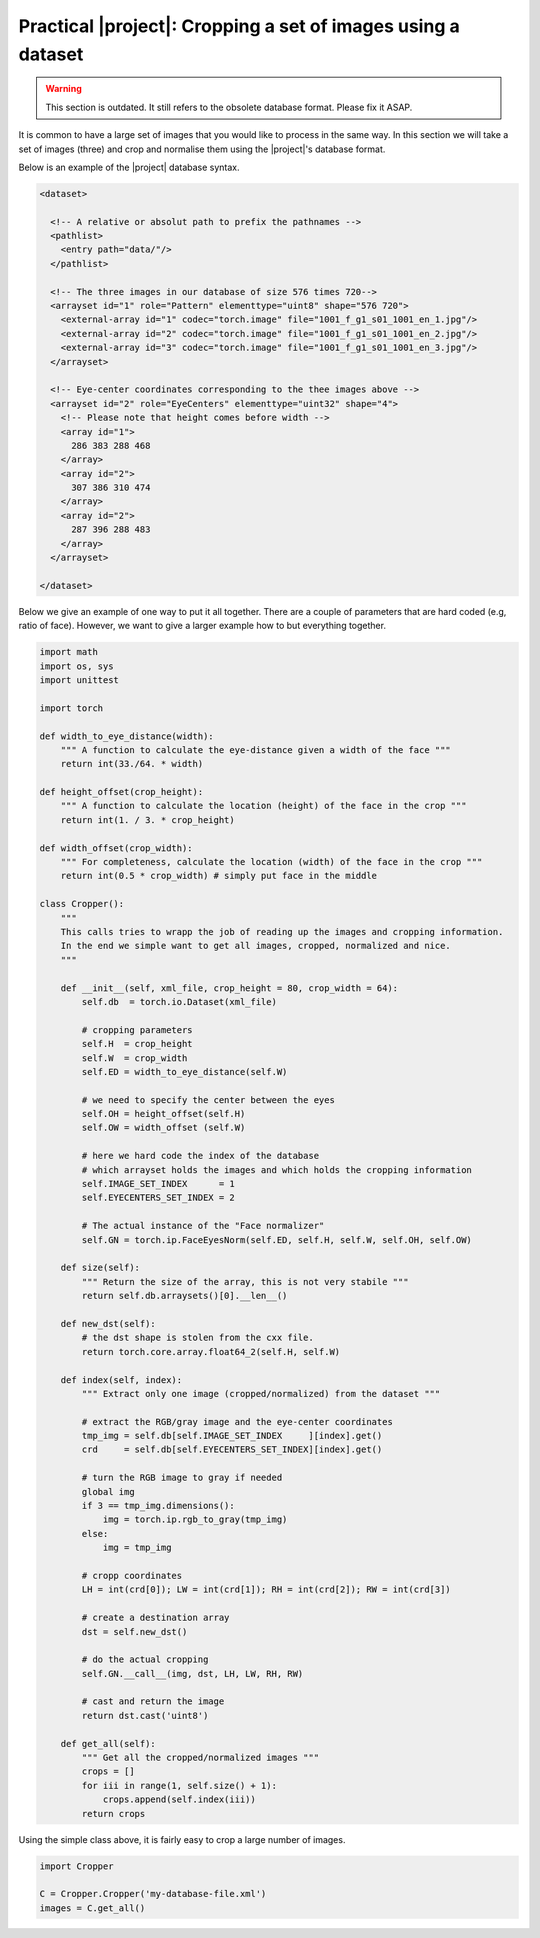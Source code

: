 .. _practical-cropping-images:

================================================================
 Practical |project|: Cropping a set of images using a dataset
================================================================

.. warning::

  This section is outdated. It still refers to the obsolete database format.
  Please fix it ASAP.

It is common to have a large set of images that you would like to process in
the same way. In this section we will take a set of images (three) and crop
and normalise them using the |project|'s database format.

Below is an example of the |project| database syntax.

.. code-block:: xml
  
   <dataset>

     <!-- A relative or absolut path to prefix the pathnames -->
     <pathlist>
       <entry path="data/"/>
     </pathlist>

     <!-- The three images in our database of size 576 times 720-->
     <arrayset id="1" role="Pattern" elementtype="uint8" shape="576 720">
       <external-array id="1" codec="torch.image" file="1001_f_g1_s01_1001_en_1.jpg"/>
       <external-array id="2" codec="torch.image" file="1001_f_g1_s01_1001_en_2.jpg"/>
       <external-array id="3" codec="torch.image" file="1001_f_g1_s01_1001_en_3.jpg"/>
     </arrayset>

     <!-- Eye-center coordinates corresponding to the thee images above -->
     <arrayset id="2" role="EyeCenters" elementtype="uint32" shape="4">
       <!-- Please note that height comes before width -->
       <array id="1">
         286 383 288 468
       </array>
       <array id="2">
         307 386 310 474 
       </array>
       <array id="2">
         287 396 288 483 
       </array>
     </arrayset>

   </dataset>


Below we give an example of one way to put it all together. 
There are a couple of parameters that are hard coded (e.g, ratio of face).
However, we want to give a larger example how to but everything together.

.. code-block:: python

  import math
  import os, sys
  import unittest

  import torch

  def width_to_eye_distance(width):
      """ A function to calculate the eye-distance given a width of the face """
      return int(33./64. * width)
  
  def height_offset(crop_height):
      """ A function to calculate the location (height) of the face in the crop """
      return int(1. / 3. * crop_height)
  
  def width_offset(crop_width):
      """ For completeness, calculate the location (width) of the face in the crop """
      return int(0.5 * crop_width) # simply put face in the middle
  
  class Cropper():
      """ 
      This calls tries to wrapp the job of reading up the images and cropping information.
      In the end we simple want to get all images, cropped, normalized and nice.
      """      

      def __init__(self, xml_file, crop_height = 80, crop_width = 64):
          self.db  = torch.io.Dataset(xml_file)
  
          # cropping parameters
          self.H  = crop_height
          self.W  = crop_width
          self.ED = width_to_eye_distance(self.W)
  
          # we need to specify the center between the eyes
          self.OH = height_offset(self.H)
          self.OW = width_offset (self.W)
  
          # here we hard code the index of the database
	  # which arrayset holds the images and which holds the cropping information
          self.IMAGE_SET_INDEX      = 1
          self.EYECENTERS_SET_INDEX = 2
  
          # The actual instance of the "Face normalizer"
          self.GN = torch.ip.FaceEyesNorm(self.ED, self.H, self.W, self.OH, self.OW)
  
      def size(self):
          """ Return the size of the array, this is not very stabile """
          return self.db.arraysets()[0].__len__()
  
      def new_dst(self):
          # the dst shape is stolen from the cxx file.
          return torch.core.array.float64_2(self.H, self.W)
  
      def index(self, index):
          """ Extract only one image (cropped/normalized) from the dataset """

          # extract the RGB/gray image and the eye-center coordinates
          tmp_img = self.db[self.IMAGE_SET_INDEX     ][index].get()
          crd     = self.db[self.EYECENTERS_SET_INDEX][index].get()
  
          # turn the RGB image to gray if needed
          global img
          if 3 == tmp_img.dimensions():
              img = torch.ip.rgb_to_gray(tmp_img)
          else:
              img = tmp_img
  
          # cropp coordinates
          LH = int(crd[0]); LW = int(crd[1]); RH = int(crd[2]); RW = int(crd[3])
  
          # create a destination array
          dst = self.new_dst()
  
          # do the actual cropping
          self.GN.__call__(img, dst, LH, LW, RH, RW)
  
          # cast and return the image
          return dst.cast('uint8')
  
      def get_all(self):
          """ Get all the cropped/normalized images """
          crops = []
          for iii in range(1, self.size() + 1):
              crops.append(self.index(iii))
          return crops

Using the simple class above, it is fairly easy to crop a large number of images.

.. code-block:: python

  import Cropper
  
  C = Cropper.Cropper('my-database-file.xml')
  images = C.get_all()
